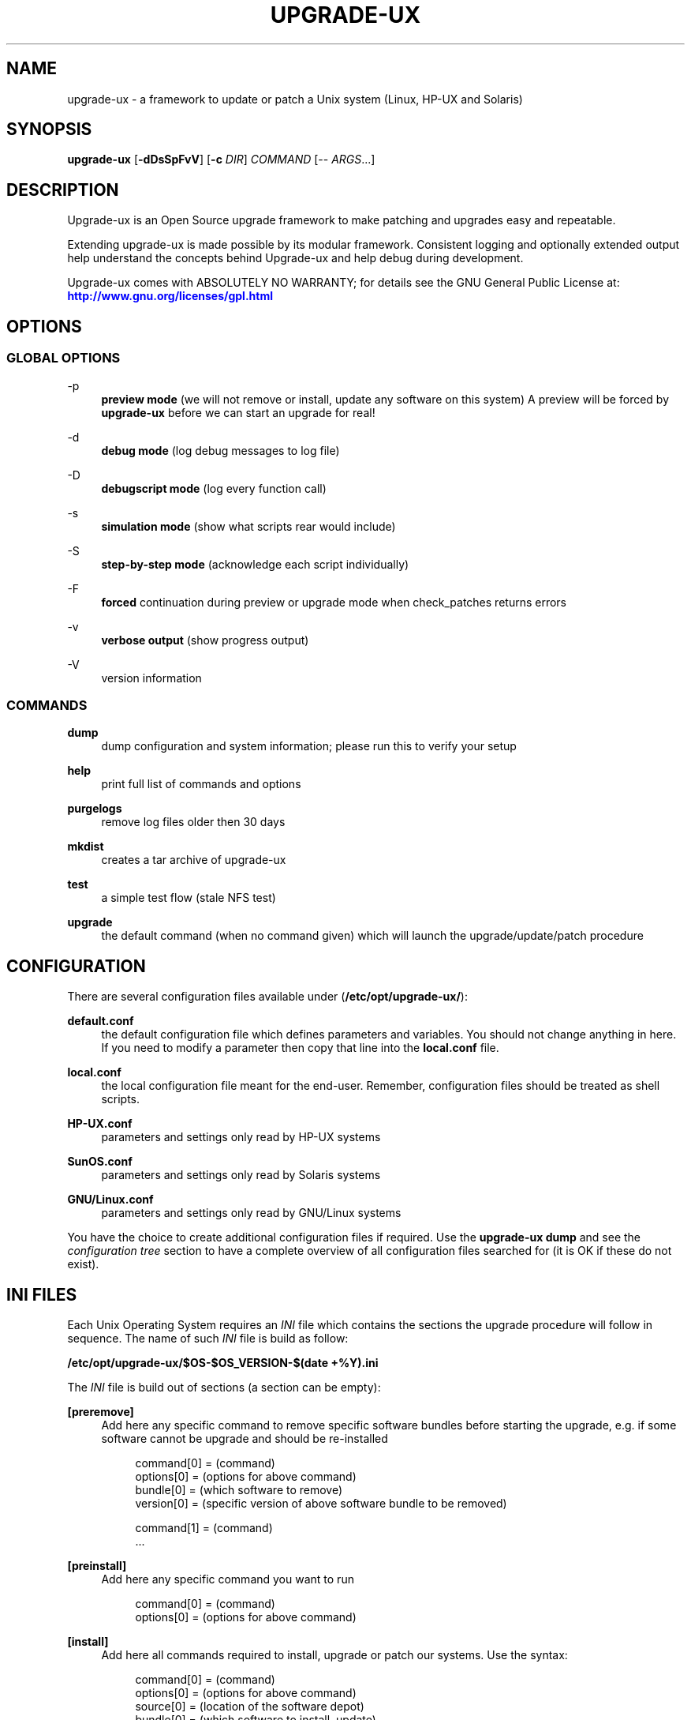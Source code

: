 '\" t
.\"     Title: upgrade-ux
.\"    Author: Gratien Dhaese
.\" Generator: DocBook XSL Stylesheets v1.78.1 <http://docbook.sf.net/>
.\"      Date: 26 May 2014
.\"    Manual: \ \&
.\"    Source: \ \&
.\"  Language: English
.\"
.TH "UPGRADE\-UX" "8" "26 May 2014" "\ \&" "\ \&"
.\" -----------------------------------------------------------------
.\" * Define some portability stuff
.\" -----------------------------------------------------------------
.\" ~~~~~~~~~~~~~~~~~~~~~~~~~~~~~~~~~~~~~~~~~~~~~~~~~~~~~~~~~~~~~~~~~
.\" http://bugs.debian.org/507673
.\" http://lists.gnu.org/archive/html/groff/2009-02/msg00013.html
.\" ~~~~~~~~~~~~~~~~~~~~~~~~~~~~~~~~~~~~~~~~~~~~~~~~~~~~~~~~~~~~~~~~~
.ie \n(.g .ds Aq \(aq
.el       .ds Aq '
.\" -----------------------------------------------------------------
.\" * set default formatting
.\" -----------------------------------------------------------------
.\" disable hyphenation
.nh
.\" disable justification (adjust text to left margin only)
.ad l
.\" -----------------------------------------------------------------
.\" * MAIN CONTENT STARTS HERE *
.\" -----------------------------------------------------------------
.SH "NAME"
upgrade-ux \- a framework to update or patch a Unix system (Linux, HP\-UX and Solaris)
.SH "SYNOPSIS"
.sp
\fBupgrade\-ux\fR [\fB\-dDsSpFvV\fR] [\fB\-c\fR \fIDIR\fR] \fICOMMAND\fR [\-\- \fIARGS\fR\&...]
.SH "DESCRIPTION"
.sp
Upgrade\-ux is an Open Source upgrade framework to make patching and upgrades easy and repeatable\&.
.sp
Extending upgrade\-ux is made possible by its modular framework\&. Consistent logging and optionally extended output help understand the concepts behind Upgrade\-ux and help debug during development\&.
.sp
Upgrade\-ux comes with ABSOLUTELY NO WARRANTY; for details see the GNU General Public License at: \m[blue]\fBhttp://www\&.gnu\&.org/licenses/gpl\&.html\fR\m[]
.SH "OPTIONS"
.SS "GLOBAL OPTIONS"
.PP
\-p
.RS 4
\fBpreview mode\fR
(we will not remove or install, update any software on this system) A preview will be forced by
\fBupgrade\-ux\fR
before we can start an upgrade for real!
.RE
.PP
\-d
.RS 4
\fBdebug mode\fR
(log debug messages to log file)
.RE
.PP
\-D
.RS 4
\fBdebugscript mode\fR
(log every function call)
.RE
.PP
\-s
.RS 4
\fBsimulation mode\fR
(show what scripts rear would include)
.RE
.PP
\-S
.RS 4
\fBstep\-by\-step mode\fR
(acknowledge each script individually)
.RE
.PP
\-F
.RS 4
\fBforced\fR
continuation during preview or upgrade mode when check_patches returns errors
.RE
.PP
\-v
.RS 4
\fBverbose output\fR
(show progress output)
.RE
.PP
\-V
.RS 4
version information
.RE
.SS "COMMANDS"
.PP
\fBdump\fR
.RS 4
dump configuration and system information; please run this to verify your setup
.RE
.PP
\fBhelp\fR
.RS 4
print full list of commands and options
.RE
.PP
\fBpurgelogs\fR
.RS 4
remove log files older then 30 days
.RE
.PP
\fBmkdist\fR
.RS 4
creates a tar archive of upgrade\-ux
.RE
.PP
\fBtest\fR
.RS 4
a simple test flow (stale NFS test)
.RE
.PP
\fBupgrade\fR
.RS 4
the default command (when no command given) which will launch the upgrade/update/patch procedure
.RE
.SH "CONFIGURATION"
.sp
There are several configuration files available under (\fB/etc/opt/upgrade\-ux/\fR):
.PP
\fBdefault\&.conf\fR
.RS 4
the default configuration file which defines parameters and variables\&. You should not change anything in here\&. If you need to modify a parameter then copy that line into the
\fBlocal\&.conf\fR
file\&.
.RE
.PP
\fBlocal\&.conf\fR
.RS 4
the local configuration file meant for the end\-user\&. Remember, configuration files should be treated as shell scripts\&.
.RE
.PP
\fBHP\-UX\&.conf\fR
.RS 4
parameters and settings only read by HP\-UX systems
.RE
.PP
\fBSunOS\&.conf\fR
.RS 4
parameters and settings only read by Solaris systems
.RE
.PP
\fBGNU/Linux\&.conf\fR
.RS 4
parameters and settings only read by GNU/Linux systems
.RE
.sp
You have the choice to create additional configuration files if required\&. Use the \fBupgrade\-ux dump\fR and see the \fIconfiguration tree\fR section to have a complete overview of all configuration files searched for (it is OK if these do not exist)\&.
.SH "INI FILES"
.sp
Each Unix Operating System requires an \fIINI\fR file which contains the sections the upgrade procedure will follow in sequence\&. The name of such \fIINI\fR file is build as follow:
.sp
\fB/etc/opt/upgrade\-ux/$OS\-$OS_VERSION\-$(date +%Y)\&.ini\fR
.sp
The \fIINI\fR file is build out of sections (a section can be empty):
.PP
\fB[preremove]\fR
.RS 4
Add here any specific command to remove specific software bundles before starting the upgrade, e\&.g\&. if some software cannot be upgrade and should be re\-installed
.sp
.if n \{\
.RS 4
.\}
.nf
command[0] = (command)
options[0] = (options for above command)
bundle[0]  = (which software to remove)
version[0] = (specific version of above software bundle to be removed)
.fi
.if n \{\
.RE
.\}
.sp
.if n \{\
.RS 4
.\}
.nf
command[1] = (command)
\&.\&.\&.
.fi
.if n \{\
.RE
.\}
.RE
.PP
\fB[preinstall]\fR
.RS 4
Add here any specific command you want to run
.sp
.if n \{\
.RS 4
.\}
.nf
command[0] = (command)
options[0] = (options for above command)
.fi
.if n \{\
.RE
.\}
.RE
.PP
\fB[install]\fR
.RS 4
Add here all commands required to install, upgrade or patch our systems\&. Use the syntax:
.sp
.if n \{\
.RS 4
.\}
.nf
command[0] = (command)
options[0] = (options for above command)
source[0]  = (location of the software depot)
bundle[0]  = (which software to install, update)
version[0] = (specific version of above software bundle to be installed or updated)
.fi
.if n \{\
.RE
.\}
.RE
.PP
\fB[postinstall]\fR
.RS 4
Add here all commands required to install additional software packages\&. Use the same syntax as for [install]
.RE
.PP
\fB[postremove]\fR
.RS 4
Add here commands to remove something that could not be prevented by [install]\&. Syntax is the same as with [preremove]
.RE
.PP
\fB[configure]\fR
.RS 4
Add here commands to configure something special such as cron entries\&. Use same syntax as [preinstall]
.RE
.PP
\fB[cleanup]\fR
.RS 4
Add here commands to cleanup, if required\&. Most likely it will be empty
.RE
.PP
\fB[postexecute]\fR
.RS 4
Add here commands to run some special, such as
\fBcfg2html\fR
(as an example)
.sp
.if n \{\
.RS 4
.\}
.nf
command[0] = "/opt/cfg2html/bin/cfg2html"
options[0] = "\-2\e%Y\e%m\e%d"
.fi
.if n \{\
.RE
.\}
.RE
.SH "EXIT STATUS"
.PP
0
.RS 4
Successful program execution\&.
.RE
.PP
>0
.RS 4
Usage, syntax or execution errors\&. Check the log file in
\fI/var/opt/upgrade\-ux/log/\fR
for more information\&.
.RE
.SH "FILES"
.PP
/opt/upgrade\-ux/bin/upgrade\-ux
.RS 4
The program itself\&.
.RE
.PP
/etc/opt/upgrade\-ux/default\&.conf
.RS 4
The default configuration file\&.
.RE
.PP
/etc/opt/upgrade\-ux/local\&.conf
.RS 4
System specific configuration can be set here\&.
.RE
.PP
/var/opt/upgrade\-ux/
.RS 4
Directory which contains all evidence files (preview and install phase) with timestamp\&.
.RE
.PP
/var/opt/upgrade\-ux/status
.RS 4
File containing time stamps when all sections were executed (as upgrade\-ux may be restarted after a reboot and will continue where it was interrupted)
.RE
.PP
/var/opt/upgrade\-ux/<YYYY\-MM\-DD>/
.RS 4
Evidence files collected during
\fIprep\fR
phase (the
\fIbefore\fR
files) and
\fIpostinstall\fR
phase (the
\fIafter\fR
files) are stored under this directory\&.
.RE
.PP
/var/opt/upgrade\-ux/log/
.RS 4
Directory containing all log files of each upgrade\-ux run with timestamps
.RE
.PP
/tmp/upgrade\-ux\&.xxx
.RS 4
Upgrade\-ux working directory\&. By default it is removed after each run\&. If upgrade\-ux exits with an error you probably need to remove this directory ny hand\&. In debugging mode the directory will not be removed as aid in helping to debug this software\&.
.RE
.PP
/opt/upgrade\-ux/scripts
.RS 4
Each section will have its own directory (with the name of a section) under this directory\&. Under each section directory you will find sub\-directories with $OS_VENDOR name\&. Finally, under the $OS_VENDOR directories you will find scripts (without the she\-bang!) that will be executed according the flow of the script\&. To honor the sequence use a prefix number\&. To see all scripts to be executed use the simulate option:
.sp
.if n \{\
.RS 4
.\}
.nf
# /opt/upgrade\-ux/bin/upgrade\-ux \-s
upgrade\-ux 0\&.1 / Git
Using log file: /var/opt/upgrade\-ux/log/upgrade\-ux\-20140506\-1037\-LOGFILE\&.log
Source init/default/03_prepare_tmp_build_area\&.sh
Source init/default/05_select_ini_file\&.sh
Source init/default/10_check_current_status\&.sh
\&.\&.\&.
.fi
.if n \{\
.RE
.\}
.RE
.SH "AUTHOR"
.PP
\fBGratien Dhaese\fR
.RS 4
Author.
.RE
